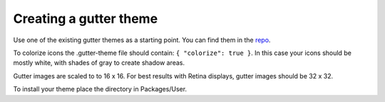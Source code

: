 Creating a gutter theme
=======================

Use one of the existing gutter themes as a starting point.
You can find them in the repo_.

To colorize icons the .gutter-theme file should contain:
``{ "colorize": true }``.
In this case your icons should be mostly white, with shades of gray to create shadow areas.

Gutter images are scaled to to 16 x 16.
For best results with Retina displays, gutter images should be 32 x 32.

To install your theme place the directory in Packages/User.

.. _repo: https://github.com/SublimeLinter/SublimeLinter/tree/master/gutter-themes
